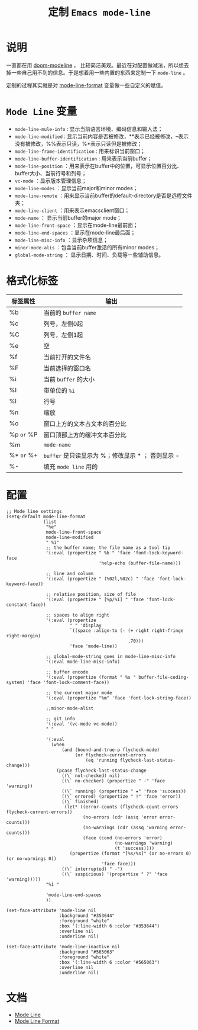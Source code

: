 #+TITLE: 定制 ~Emacs mode-line~
* 说明
一直都在用 [[https://github.com/seagle0128/doom-modeline][doom-modeline]] ， 比较简洁美观。最近在对配置做减法，所以想去掉一些自己用不到的信息。于是想着用一些内置的东西来定制一下 ~mode-line~ 。

定制的过程其实就是对 [[https://www.gnu.org/software/emacs/manual/html_node/elisp/Mode-Line-Format.html][mode-line-format]] 变量做一些自定义的赋值。

* ~Mode Line~ 变量
- ~mode-line-mule-info~ : 显示当前语言环境、编码信息和输入法；
- ~mode-line-modified~ : 显示当前内容是否被修改，**表示已经被修改，--表示没有被修改，%%表示只读，%*表示只读但是被修改；
- ~mode-line-frame-identification~ : 用来标识当前窗口；
- ~mode-line-buffer-identification~ : 用来表示当前buffer；
- ~mode-line-position~ ：用来表示在buffer中的位置，可显示位置百分比、buffer大小、当前行号和列号；
- ~vc-mode~ ：显示版本管理信息；
- ~mode-line-modes~ ：显示当前major和minor modes；
- ~mode-line-remote~ ：用来显示当前buffer的default-directory是否是远程文件夹；
- ~mode-line-client~ ：用来表示emacsclient窗口；
- ~mode-name~ ： 显示当前buffer的major mode；
- ~mode-line-front-space~ ：显示在mode-line最前面；
- ~mode-line-end-spaces~ ：显示在mode-line最后面；
- ~mode-line-misc-info~ ：显示杂项信息；
- ~minor-mode-alis~ ：包含当前buffer激活的所有minor modes；
- ~global-mode-string~ ： 显示日期、时间、负载等一些辅助信息。

* 格式化标签

| 标签属性 | 输出                                            |
|----------+-------------------------------------------------|
| %b       | 当前的 ~buffer name~                              |
| %c       | 列号，左侧0起                                   |
| %C       | 列号，左侧1起                                   |
| %e       | 空                                              |
| %f       | 当前打开的文件名                                |
| %F       | 当前选择的窗口名                                |
| %i       | 当前 ~buffer~ 的大小                              |
| %I       | 带单位的 ~%i~                                     |
| %l       | 行号                                            |
| %n       | 缩放                                            |
| %o       | 窗口上方的文本占文本的百分比                    |
| %p ~or~ %P | 窗口顶部上方的缓冲文本百分比                                                |
| %m       | ~mode-name~                                       |
| %* ~or~ %+ | ~buffer~ 是只读显示为 %；修改显示 * ； 否则显示 - |
| %-       | 填充 ~mode line~ 用的                             |

* 配置
#+begin_src elisp
;; Mode line settings
(setq-default mode-line-format
              (list
               "%e"
               mode-line-front-space
               mode-line-modified
               " %1"
               ;; the buffer name; the file name as a tool tip
               '(:eval (propertize " %b " 'face 'font-lock-keyword-face
                                   'help-echo (buffer-file-name)))

               ;; line and column
               '(:eval (propertize " (%02l,%02c) " 'face 'font-lock-keyword-face))

               ;; relative position, size of file
               '(:eval (propertize " [%p/%I] " 'face 'font-lock-constant-face))

               ;; spaces to align right
               '(:eval (propertize
                        " " 'display
                        `((space :align-to (- (+ right right-fringe right-margin)
                                              ,70)))
                        'face 'mode-line))

               ;; global-mode-string goes in mode-line-misc-info
               '(:eval mode-line-misc-info)

               ;; buffer encode
               '(:eval (propertize (format " %s " buffer-file-coding-system) 'face 'font-lock-comment-face))

               ;; the current major mode
               '(:eval (propertize "%m" 'face 'font-lock-string-face))

               ;;minor-mode-alist

               ;; git info
               '(:eval '(vc-mode vc-mode))
               " "

               '(:eval
                 (when
                     (and (bound-and-true-p flycheck-mode)
                          (or flycheck-current-errors
                              (eq 'running flycheck-last-status-change)))
                   (pcase flycheck-last-status-change
                     ((\` not-checked) nil)
                     ((\` no-checker) (propertize " -" 'face 'warning))
                     ((\` running) (propertize " ✷" 'face 'success))
                     ((\` errored) (propertize " !" 'face 'error))
                     ((\` finished)
                      (let* ((error-counts (flycheck-count-errors flycheck-current-errors))
                             (no-errors (cdr (assq 'error error-counts)))
                             (no-warnings (cdr (assq 'warning error-counts)))
                             (face (cond (no-errors 'error)
                                         (no-warnings 'warning)
                                         (t 'success))))
                        (propertize (format "[%s/%s]" (or no-errors 0) (or no-warnings 0))
                                    'face face)))
                     ((\` interrupted) " -")
                     ((\` suspicious) '(propertize " ?" 'face 'warning)))))
               "%1 "

               'mode-line-end-spaces
               ))

(set-face-attribute 'mode-line nil
                    :background "#353644"
                    :foreground "white"
                    :box '(:line-width 6 :color "#353644")
                    :overline nil
                    :underline nil)

(set-face-attribute 'mode-line-inactive nil
                    :background "#565063"
                    :foreground "white"
                    :box '(:line-width 6 :color "#565063")
                    :overline nil
                    :underline nil)
#+end_src
* 文档
- [[https://www.gnu.org/software/emacs/manual/html_node/emacs/Mode-Line.html][Mode Line]]
- [[https://www.gnu.org/software/emacs/manual/html_node/elisp/Mode-Line-Format.html][Mode Line Format]]
